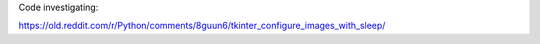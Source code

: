 Code investigating:

https://old.reddit.com/r/Python/comments/8guun6/tkinter_configure_images_with_sleep/
